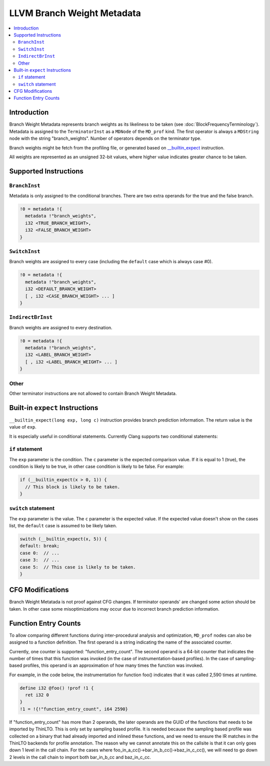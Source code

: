 ===========================
LLVM Branch Weight Metadata
===========================

.. contents::
   :local:

Introduction
============

Branch Weight Metadata represents branch weights as its likeliness to be taken
(see :doc:`BlockFrequencyTerminology`). Metadata is assigned to the
``TerminatorInst`` as a ``MDNode`` of the ``MD_prof`` kind. The first operator
is always a ``MDString`` node with the string "branch_weights".  Number of
operators depends on the terminator type.

Branch weights might be fetch from the profiling file, or generated based on
`__builtin_expect`_ instruction.

All weights are represented as an unsigned 32-bit values, where higher value
indicates greater chance to be taken.

Supported Instructions
======================

``BranchInst``
^^^^^^^^^^^^^^

Metadata is only assigned to the conditional branches. There are two extra
operands for the true and the false branch.

.. code-block:: none

  !0 = metadata !{
    metadata !"branch_weights",
    i32 <TRUE_BRANCH_WEIGHT>,
    i32 <FALSE_BRANCH_WEIGHT>
  }

``SwitchInst``
^^^^^^^^^^^^^^

Branch weights are assigned to every case (including the ``default`` case which
is always case #0).

.. code-block:: none

  !0 = metadata !{
    metadata !"branch_weights",
    i32 <DEFAULT_BRANCH_WEIGHT>
    [ , i32 <CASE_BRANCH_WEIGHT> ... ]
  }

``IndirectBrInst``
^^^^^^^^^^^^^^^^^^

Branch weights are assigned to every destination.

.. code-block:: none

  !0 = metadata !{
    metadata !"branch_weights",
    i32 <LABEL_BRANCH_WEIGHT>
    [ , i32 <LABEL_BRANCH_WEIGHT> ... ]
  }

Other
^^^^^

Other terminator instructions are not allowed to contain Branch Weight Metadata.

.. _\__builtin_expect:

Built-in ``expect`` Instructions
================================

``__builtin_expect(long exp, long c)`` instruction provides branch prediction
information. The return value is the value of ``exp``.

It is especially useful in conditional statements. Currently Clang supports two
conditional statements:

``if`` statement
^^^^^^^^^^^^^^^^

The ``exp`` parameter is the condition. The ``c`` parameter is the expected
comparison value. If it is equal to 1 (true), the condition is likely to be
true, in other case condition is likely to be false. For example:

.. code-block:: c++

  if (__builtin_expect(x > 0, 1)) {
    // This block is likely to be taken.
  }

``switch`` statement
^^^^^^^^^^^^^^^^^^^^

The ``exp`` parameter is the value. The ``c`` parameter is the expected
value. If the expected value doesn't show on the cases list, the ``default``
case is assumed to be likely taken.

.. code-block:: c++

  switch (__builtin_expect(x, 5)) {
  default: break;
  case 0:  // ...
  case 3:  // ...
  case 5:  // This case is likely to be taken.
  }

CFG Modifications
=================

Branch Weight Metatada is not proof against CFG changes. If terminator operands'
are changed some action should be taken. In other case some misoptimizations may
occur due to incorrect branch prediction information.

Function Entry Counts
=====================

To allow comparing different functions during inter-procedural analysis and
optimization, ``MD_prof`` nodes can also be assigned to a function definition.
The first operand is a string indicating the name of the associated counter.

Currently, one counter is supported: "function_entry_count". The second operand
is a 64-bit counter that indicates the number of times that this function was
invoked (in the case of instrumentation-based profiles). In the case of
sampling-based profiles, this operand is an approximation of how many times
the function was invoked.

For example, in the code below, the instrumentation for function foo()
indicates that it was called 2,590 times at runtime.

.. code-block:: llvm

  define i32 @foo() !prof !1 {
    ret i32 0
  }
  !1 = !{!"function_entry_count", i64 2590}

If "function_entry_count" has more than 2 operands, the later operands are
the GUID of the functions that needs to be imported by ThinLTO. This is only
set by sampling based profile. It is needed because the sampling based profile
was collected on a binary that had already imported and inlined these functions,
and we need to ensure the IR matches in the ThinLTO backends for profile
annotation. The reason why we cannot annotate this on the callsite is that it
can only goes down 1 level in the call chain. For the cases where
foo_in_a_cc()->bar_in_b_cc()->baz_in_c_cc(), we will need to go down 2 levels
in the call chain to import both bar_in_b_cc and baz_in_c_cc.
